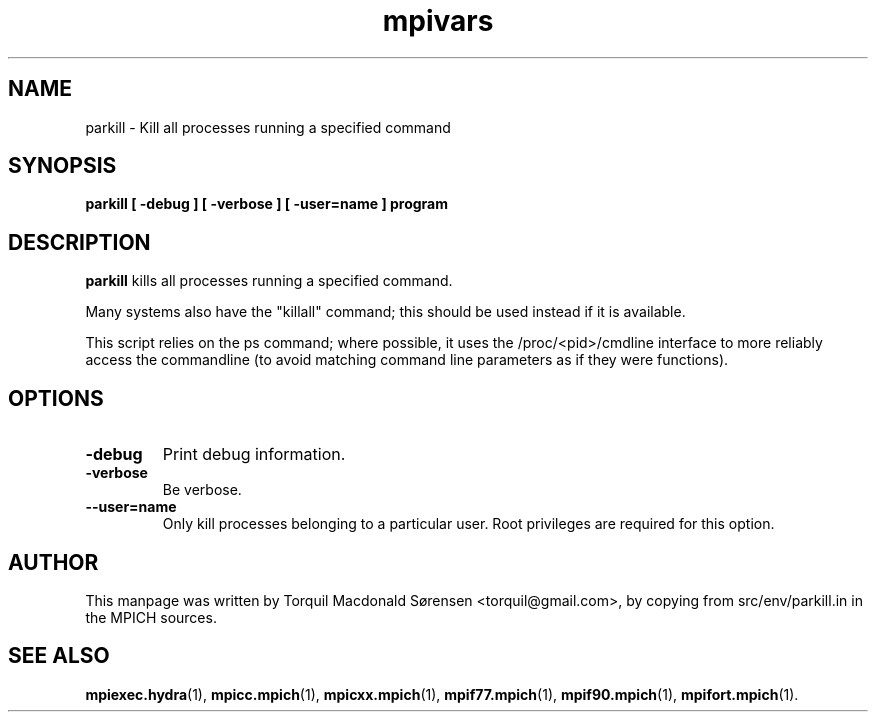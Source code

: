 .\"                                      Hey, EMACS: -*- nroff -*-
.\" (C) Copyright 2015 Torquil Macdonald Sørensen <torquil@gmail.com>,
.\"
.TH mpivars 1 "2015-11-06"
.\" Please adjust this date whenever revising the manpage.
.SH NAME
parkill \- Kill all processes running a specified command
.SH SYNOPSIS
.B parkill [ -debug ] [ -verbose ] [ -user=name ] program
.SH DESCRIPTION
.PP
\fBparkill\fP kills all processes running a specified command.

Many systems also have the "killall" command; this should be used instead
if it is available.

This script relies on the ps command; where possible, it uses the
/proc/<pid>/cmdline interface to more reliably access the commandline
(to avoid matching command line parameters as if they were functions).

.SH OPTIONS
.TP
.B \-debug
Print debug information.
.TP
.B \-verbose
Be verbose.
.TP
.B \--user=name
Only kill processes belonging to a particular user. Root privileges are required for this option.
.SH AUTHOR
This manpage was written by Torquil Macdonald S\[u00F8]rensen <torquil@gmail.com>, by copying
from src/env/parkill.in in the MPICH sources.
.SH SEE ALSO
.BR mpiexec.hydra (1),
.BR mpicc.mpich (1),
.BR mpicxx.mpich (1),
.BR mpif77.mpich (1),
.BR mpif90.mpich (1),
.BR mpifort.mpich (1).
